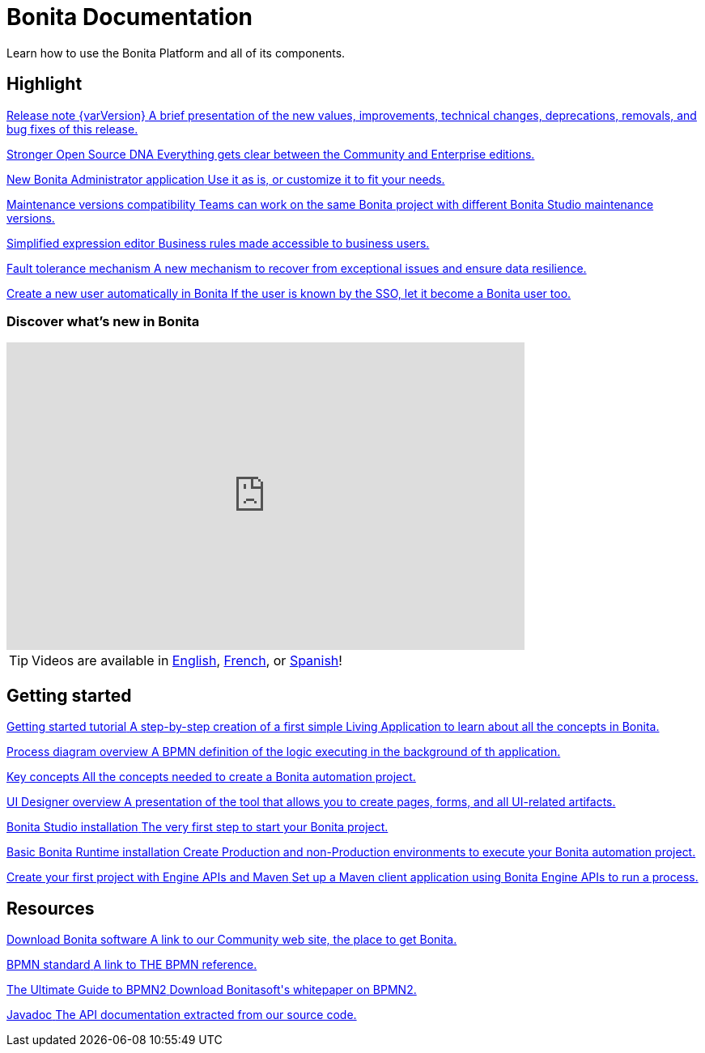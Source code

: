= Bonita Documentation
:description: Learn how to use the Bonita Platform and all of its components.

Learn how to use the Bonita Platform and all of its components. 

[.card-section]
== Highlight

[.card.card-index]
--
xref:release-notes.adoc[[.card-title]#Release note {varVersion}# [.card-body.card-content-overflow]#pass:q[A brief presentation of the new values, improvements, technical changes, deprecations, removals, and bug fixes of this release.]#]
--

[.card.card-index]
--
xref:release-notes.adoc#feature-transfer[[.card-title]#Stronger Open Source DNA# [.card-body.card-content-overflow]#pass:q[Everything gets clear between the Community and Enterprise editions.]#]
--

[.card.card-index]
--
xref:release-notes.adoc#admin-app[[.card-title]#New Bonita Administrator application# [.card-body.card-content-overflow]#pass:q[Use it as is, or customize it to fit your needs.]#]
--

[.card.card-index]
--
xref:release-notes.adoc#maintenance-compatibility[[.card-title]#Maintenance versions compatibility# [.card-body.card-content-overflow]#pass:q[Teams can work on the same Bonita project with different Bonita Studio maintenance versions.]#]
--

[.card.card-index]
--
xref:release-notes.adoc#simplified-script[[.card-title]#Simplified expression editor# [.card-body]#pass:q[Business rules made accessible to business users.]#]
--

[.card.card-index]
--
xref:release-notes.adoc#fault-tolerance-mechanism[[.card-title]#Fault tolerance mechanism# [.card-body.card-content-overflow]#pass:q[A new mechanism to recover from exceptional issues and ensure data resilience.]#]
--

[.card.card-index]
--
xref:release-notes.adoc#SSO-create-users[[.card-title]#Create a new user automatically in Bonita# [.card-body.card-content-overflow]#pass:q[If the user is known by the SSO, let it become a Bonita user too.]#]
--

=== Discover what's new in Bonita

{empty}

video::038g85tvzo4[youtube, width=640,height=380]

[TIP]
====
Videos are available in https://www.youtube.com/playlist?list=PLvvoQatxaHOOcS6mu3PUFmVFd1lItLaXs[English], https://www.youtube.com/playlist?list=PLvvoQatxaHOPWv6rMQPNIxzZjW6BNg75K[French], or https://www.youtube.com/playlist?list=PLvvoQatxaHOMepAeo0jDrIR9hHfzK1NPn[Spanish]!
====

[.card-section]
== Getting started
[.card.card-index]
--
xref:tutorial-overview.adoc[[.card-title]#Getting started tutorial# [.card-body.card-content-overflow]#pass:q[A step-by-step creation of a first simple Living Application to learn about all the concepts in Bonita.]#]
--

[.card.card-index]
--
xref:diagram-overview.adoc[[.card-title]#Process diagram overview# [.card-body.card-content-overflow]#pass:q[A BPMN definition of the logic executing in the background of th application.]#]
--

[.card.card-index]
--
xref:key-concepts.adoc[[.card-title]#Key concepts# [.card-body.card-content-overflow]#pass:q[All the concepts needed to create a Bonita automation project.]#]
--

[.card.card-index]
--
xref:ui-designer-overview.adoc[[.card-title]#UI Designer overview# [.card-body.card-content-overflow]#pass:q[A presentation of the tool that allows you to create pages, forms, and all UI-related artifacts.]#]
--

[.card.card-index]
--
xref:bonita-bpm-studio-installation.adoc[[.card-title]#Bonita Studio installation# [.card-body.card-content-overflow]#pass:q[The very first step to start your Bonita project.]#]
--

[.card.card-index]
--
xref:tomcat-bundle.adoc[[.card-title]#Basic Bonita Runtime installation# [.card-body.card-content-overflow]#pass:q[Create Production and non-Production environments to execute your Bonita automation project.]#]
--

[.card.card-index]
--
xref:create-your-first-project-with-the-engine-apis-and-maven.adoc[[.card-title]#Create your first project with Engine APIs and Maven# [.card-body.card-content-overflow]#pass:q[Set up a Maven client application using Bonita Engine APIs to run a process.]#]
--

[.card-section]
== Resources

[.card.card-index]
--
link:https://www.bonitasoft.com/downloads[[.card-title]#Download Bonita software# [.card-body.card-content-overflow]#pass:q[A link to our Community web site, the place to get Bonita.]#]
--

[.card.card-index]
--
link:https://www.bpmn.org[[.card-title]#BPMN standard# [.card-body.card-content-overflow]#pass:q[A link to THE BPMN reference.]#]
--

[.card.card-index]
--
link:https://www.bonitasoft.com/library/ultimate-guide-bpmn[[.card-title]#The Ultimate Guide to BPMN2# [.card-body.card-content-overflow]#pass:q[Download Bonitasoft's whitepaper on BPMN2.]#]
--

[.card.card-index]
--
link:https://javadoc.bonitasoft.com/api/{javadocVersion}/index.html[[.card-title]#Javadoc# [.card-body.card-content-overflow]#pass:q[The API documentation extracted from our source code.]#]
--
